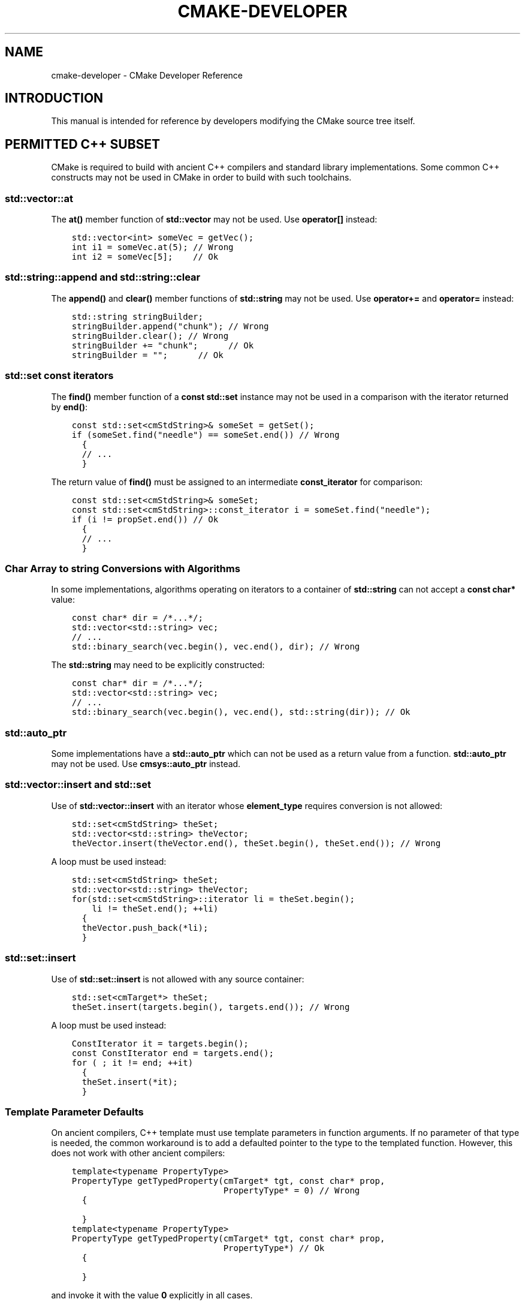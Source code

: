 .\" Man page generated from reStructuredText.
.
.TH "CMAKE-DEVELOPER" "7" "June 09, 2014" "3.0.0" "CMake"
.SH NAME
cmake-developer \- CMake Developer Reference
.
.nr rst2man-indent-level 0
.
.de1 rstReportMargin
\\$1 \\n[an-margin]
level \\n[rst2man-indent-level]
level margin: \\n[rst2man-indent\\n[rst2man-indent-level]]
-
\\n[rst2man-indent0]
\\n[rst2man-indent1]
\\n[rst2man-indent2]
..
.de1 INDENT
.\" .rstReportMargin pre:
. RS \\$1
. nr rst2man-indent\\n[rst2man-indent-level] \\n[an-margin]
. nr rst2man-indent-level +1
.\" .rstReportMargin post:
..
.de UNINDENT
. RE
.\" indent \\n[an-margin]
.\" old: \\n[rst2man-indent\\n[rst2man-indent-level]]
.nr rst2man-indent-level -1
.\" new: \\n[rst2man-indent\\n[rst2man-indent-level]]
.in \\n[rst2man-indent\\n[rst2man-indent-level]]u
..
.SH INTRODUCTION
.sp
This manual is intended for reference by developers modifying the CMake
source tree itself.
.SH PERMITTED C++ SUBSET
.sp
CMake is required to build with ancient C++ compilers and standard library
implementations.  Some common C++ constructs may not be used in CMake in order
to build with such toolchains.
.SS std::vector::at
.sp
The \fBat()\fP member function of \fBstd::vector\fP may not be used. Use
\fBoperator[]\fP instead:
.INDENT 0.0
.INDENT 3.5
.sp
.nf
.ft C
std::vector<int> someVec = getVec();
int i1 = someVec.at(5); // Wrong
int i2 = someVec[5];    // Ok
.ft P
.fi
.UNINDENT
.UNINDENT
.SS std::string::append and std::string::clear
.sp
The \fBappend()\fP and \fBclear()\fP member functions of \fBstd::string\fP may not
be used. Use \fBoperator+=\fP and \fBoperator=\fP instead:
.INDENT 0.0
.INDENT 3.5
.sp
.nf
.ft C
std::string stringBuilder;
stringBuilder.append("chunk"); // Wrong
stringBuilder.clear(); // Wrong
stringBuilder += "chunk";      // Ok
stringBuilder = "";      // Ok
.ft P
.fi
.UNINDENT
.UNINDENT
.SS std::set const iterators
.sp
The \fBfind()\fP member function of a \fBconst\fP \fBstd::set\fP instance may not be
used in a comparison with the iterator returned by \fBend()\fP:
.INDENT 0.0
.INDENT 3.5
.sp
.nf
.ft C
const std::set<cmStdString>& someSet = getSet();
if (someSet.find("needle") == someSet.end()) // Wrong
  {
  // ...
  }
.ft P
.fi
.UNINDENT
.UNINDENT
.sp
The return value of \fBfind()\fP must be assigned to an intermediate
\fBconst_iterator\fP for comparison:
.INDENT 0.0
.INDENT 3.5
.sp
.nf
.ft C
const std::set<cmStdString>& someSet;
const std::set<cmStdString>::const_iterator i = someSet.find("needle");
if (i != propSet.end()) // Ok
  {
  // ...
  }
.ft P
.fi
.UNINDENT
.UNINDENT
.SS Char Array to \fBstring\fP Conversions with Algorithms
.sp
In some implementations, algorithms operating on iterators to a container of
\fBstd::string\fP can not accept a \fBconst char*\fP value:
.INDENT 0.0
.INDENT 3.5
.sp
.nf
.ft C
const char* dir = /*...*/;
std::vector<std::string> vec;
// ...
std::binary_search(vec.begin(), vec.end(), dir); // Wrong
.ft P
.fi
.UNINDENT
.UNINDENT
.sp
The \fBstd::string\fP may need to be explicitly constructed:
.INDENT 0.0
.INDENT 3.5
.sp
.nf
.ft C
const char* dir = /*...*/;
std::vector<std::string> vec;
// ...
std::binary_search(vec.begin(), vec.end(), std::string(dir)); // Ok
.ft P
.fi
.UNINDENT
.UNINDENT
.SS std::auto_ptr
.sp
Some implementations have a \fBstd::auto_ptr\fP which can not be used as a
return value from a function. \fBstd::auto_ptr\fP may not be used. Use
\fBcmsys::auto_ptr\fP instead.
.SS std::vector::insert and std::set
.sp
Use of \fBstd::vector::insert\fP with an iterator whose \fBelement_type\fP requires
conversion is not allowed:
.INDENT 0.0
.INDENT 3.5
.sp
.nf
.ft C
std::set<cmStdString> theSet;
std::vector<std::string> theVector;
theVector.insert(theVector.end(), theSet.begin(), theSet.end()); // Wrong
.ft P
.fi
.UNINDENT
.UNINDENT
.sp
A loop must be used instead:
.INDENT 0.0
.INDENT 3.5
.sp
.nf
.ft C
std::set<cmStdString> theSet;
std::vector<std::string> theVector;
for(std::set<cmStdString>::iterator li = theSet.begin();
    li != theSet.end(); ++li)
  {
  theVector.push_back(*li);
  }
.ft P
.fi
.UNINDENT
.UNINDENT
.SS std::set::insert
.sp
Use of \fBstd::set::insert\fP is not allowed with any source container:
.INDENT 0.0
.INDENT 3.5
.sp
.nf
.ft C
std::set<cmTarget*> theSet;
theSet.insert(targets.begin(), targets.end()); // Wrong
.ft P
.fi
.UNINDENT
.UNINDENT
.sp
A loop must be used instead:
.INDENT 0.0
.INDENT 3.5
.sp
.nf
.ft C
ConstIterator it = targets.begin();
const ConstIterator end = targets.end();
for ( ; it != end; ++it)
  {
  theSet.insert(*it);
  }
.ft P
.fi
.UNINDENT
.UNINDENT
.SS Template Parameter Defaults
.sp
On ancient compilers, C++ template must use template parameters in function
arguments.  If no parameter of that type is needed, the common workaround is
to add a defaulted pointer to the type to the templated function. However,
this does not work with other ancient compilers:
.INDENT 0.0
.INDENT 3.5
.sp
.nf
.ft C
template<typename PropertyType>
PropertyType getTypedProperty(cmTarget* tgt, const char* prop,
                              PropertyType* = 0) // Wrong
  {

  }
.ft P
.fi
.UNINDENT
.UNINDENT
.INDENT 0.0
.INDENT 3.5
.sp
.nf
.ft C
template<typename PropertyType>
PropertyType getTypedProperty(cmTarget* tgt, const char* prop,
                              PropertyType*) // Ok
  {

  }
.ft P
.fi
.UNINDENT
.UNINDENT
.sp
and invoke it with the value \fB0\fP explicitly in all cases.
.SS std::min and std::max
.sp
\fBmin\fP and \fBmax\fP are defined as macros on some systems. \fBstd::min\fP and
\fBstd::max\fP may not be used.  Use \fBcmMinimum\fP and \fBcmMaximum\fP instead.
.SS size_t
.sp
Various implementations have differing implementation of \fBsize_t\fP\&.  When
assigning the result of \fB\&.size()\fP on a container for example, the result
should not be assigned to an \fBunsigned int\fP or similar. \fBstd::size_t\fP must
not be used.
.SS Templates
.sp
Some template code is permitted, but with some limitations. Member templates
may not be used, and template friends may not be used.
.SH HELP
.sp
The \fBHelp\fP directory contains CMake help manual source files.
They are written using the \fI\%reStructuredText\fP markup syntax and
processed by \fI\%Sphinx\fP to generate the CMake help manuals.
.SS Markup Constructs
.sp
In addition to using Sphinx to generate the CMake help manuals, we
also use a C++\-implemented document processor to print documents for
the \fB\-\-help\-*\fP command\-line help options.  It supports a subset of
reStructuredText markup.  When authoring or modifying documents,
please verify that the command\-line help looks good in addition to the
Sphinx\-generated html and man pages.
.sp
The command\-line help processor supports the following constructs
defined by reStructuredText, Sphinx, and a CMake extension to Sphinx.
.INDENT 0.0
.TP
.B CMake Domain directives
Directives defined in the \fI\%CMake Domain\fP for defining CMake
documentation objects are printed in command\-line help output as
if the lines were normal paragraph text with interpretation.
.TP
.B CMake Domain interpreted text roles
Interpreted text roles defined in the \fI\%CMake Domain\fP for
cross\-referencing CMake documentation objects are replaced by their
link text in command\-line help output.  Other roles are printed
literally and not processed.
.TP
.B \fBcode\-block\fP directive
Add a literal code block without interpretation.  The command\-line
help processor prints the block content without the leading directive
line and with common indentation replaced by one space.
.TP
.B \fBinclude\fP directive
Include another document source file.  The command\-line help
processor prints the included document inline with the referencing
document.
.TP
.B literal block after \fB::\fP
A paragraph ending in \fB::\fP followed by a blank line treats
the following indented block as literal text without interpretation.
The command\-line help processor prints the \fB::\fP literally and
prints the block content with common indentation replaced by one
space.
.TP
.B \fBnote\fP directive
Call out a side note.  The command\-line help processor prints the
block content as if the lines were normal paragraph text with
interpretation.
.TP
.B \fBparsed\-literal\fP directive
Add a literal block with markup interpretation.  The command\-line
help processor prints the block content without the leading
directive line and with common indentation replaced by one space.
.TP
.B \fBproductionlist\fP directive
Render context\-free grammar productions.  The command\-line help
processor prints the block content as if the lines were normal
paragraph text with interpretation.
.TP
.B \fBreplace\fP directive
Define a \fB|substitution|\fP replacement.
The command\-line help processor requires a substitution replacement
to be defined before it is referenced.
.TP
.B \fB|substitution|\fP reference
Reference a substitution replacement previously defined by
the \fBreplace\fP directive.  The command\-line help processor
performs the substitution and replaces all newlines in the
replacement text with spaces.
.TP
.B \fBtoctree\fP directive
Include other document sources in the Table\-of\-Contents
document tree.  The command\-line help processor prints
the referenced documents inline as part of the referencing
document.
.UNINDENT
.sp
Inline markup constructs not listed above are printed literally in the
command\-line help output.  We prefer to use inline markup constructs that
look correct in source form, so avoid use of \e\-escapes in favor of inline
literals when possible.
.sp
Explicit markup blocks not matching directives listed above are removed from
command\-line help output.  Do not use them, except for plain \fB\&..\fP comments
that are removed by Sphinx too.
.sp
Note that nested indentation of blocks is not recognized by the
command\-line help processor.  Therefore:
.INDENT 0.0
.IP \(bu 2
Explicit markup blocks are recognized only when not indented
inside other blocks.
.IP \(bu 2
Literal blocks after paragraphs ending in \fB::\fP but not
at the top indentation level may consume all indented lines
following them.
.UNINDENT
.sp
Try to avoid these cases in practice.
.SS CMake Domain
.sp
CMake adds a \fI\%Sphinx Domain\fP called \fBcmake\fP, also called the
"CMake Domain".  It defines several "object" types for CMake
documentation:
.INDENT 0.0
.TP
.B \fBcommand\fP
A CMake language command.
.TP
.B \fBgenerator\fP
A CMake native build system generator.
See the \fBcmake(1)\fP command\-line tool\(aqs \fB\-G\fP option.
.TP
.B \fBmanual\fP
A CMake manual page, like this \fI\%cmake\-developer(7)\fP manual.
.TP
.B \fBmodule\fP
A CMake module.
See the \fBcmake\-modules(7)\fP manual
and the \fBinclude()\fP command.
.TP
.B \fBpolicy\fP
A CMake policy.
See the \fBcmake\-policies(7)\fP manual
and the \fBcmake_policy()\fP command.
.TP
.B \fBprop_cache, prop_dir, prop_gbl, prop_sf, prop_test, prop_tgt\fP
A CMake cache, directory, global, source file, test, or target
property, respectively.  See the \fBcmake\-properties(7)\fP manual
and the \fBset_property()\fP command.
.TP
.B \fBvariable\fP
A CMake language variable.
See the \fBcmake\-variables(7)\fP manual
and the \fBset()\fP command.
.UNINDENT
.sp
Documentation objects in the CMake Domain come from two sources.
First, the CMake extension to Sphinx transforms every document named
with the form \fBHelp/<type>/<file\-name>.rst\fP to a domain object with
type \fB<type>\fP\&.  The object name is extracted from the document title,
which is expected to be of the form:
.INDENT 0.0
.INDENT 3.5
.sp
.nf
.ft C
<object\-name>
\-\-\-\-\-\-\-\-\-\-\-\-\-
.ft P
.fi
.UNINDENT
.UNINDENT
.sp
and to appear at or near the top of the \fB\&.rst\fP file before any other
lines starting in a letter, digit, or \fB<\fP\&.  If no such title appears
literally in the \fB\&.rst\fP file, the object name is the \fB<file\-name>\fP\&.
If a title does appear, it is expected that \fB<file\-name>\fP is equal
to \fB<object\-name>\fP with any \fB<\fP and \fB>\fP characters removed.
.sp
Second, the CMake Domain provides directives to define objects inside
other documents:
.INDENT 0.0
.INDENT 3.5
.sp
.nf
.ft C
\&.. command:: <command\-name>

 This indented block documents <command\-name>.

\&.. variable:: <variable\-name>

 This indented block documents <variable\-name>.
.ft P
.fi
.UNINDENT
.UNINDENT
.sp
Object types for which no directive is available must be defined using
the first approach above.
.SS Cross\-References
.sp
Sphinx uses reStructuredText interpreted text roles to provide
cross\-reference syntax.  The \fI\%CMake Domain\fP provides for each
domain object type a role of the same name to cross\-reference it.
CMake Domain roles are inline markup of the forms:
.INDENT 0.0
.INDENT 3.5
.sp
.nf
.ft C
:type:\(ganame\(ga
:type:\(gatext <name>\(ga
.ft P
.fi
.UNINDENT
.UNINDENT
.sp
where \fBtype\fP is the domain object type and \fBname\fP is the
domain object name.  In the first form the link text will be
\fBname\fP (or \fBname()\fP if the type is \fBcommand\fP) and in
the second form the link text will be the explicit \fBtext\fP\&.
For example, the code:
.INDENT 0.0
.INDENT 3.5
.sp
.nf
.ft C
* The :command:\(galist\(ga command.
* The :command:\(galist(APPEND)\(ga sub\-command.
* The :command:\(galist() command <list>\(ga.
* The :command:\(galist(APPEND) sub\-command <list>\(ga.
* The :variable:\(gaCMAKE_VERSION\(ga variable.
* The :prop_tgt:\(gaOUTPUT_NAME_<CONFIG>\(ga target property.
.ft P
.fi
.UNINDENT
.UNINDENT
.sp
produces:
.INDENT 0.0
.IP \(bu 2
The \fBlist()\fP command.
.IP \(bu 2
The \fBlist(APPEND)\fP sub\-command.
.IP \(bu 2
The \fBlist() command\fP\&.
.IP \(bu 2
The \fBlist(APPEND) sub\-command\fP\&.
.IP \(bu 2
The \fBCMAKE_VERSION\fP variable.
.IP \(bu 2
The \fBOUTPUT_NAME_<CONFIG>\fP target property.
.UNINDENT
.sp
Note that CMake Domain roles differ from Sphinx and reStructuredText
convention in that the form \fBa<b>\fP, without a space preceding \fB<\fP,
is interpreted as a name instead of link text with an explicit target.
This is necessary because we use \fB<placeholders>\fP frequently in
object names like \fBOUTPUT_NAME_<CONFIG>\fP\&.  The form \fBa <b>\fP,
with a space preceding \fB<\fP, is still interpreted as a link text
with an explicit target.
.SS Style
.INDENT 0.0
.IP 1. 4
Command signatures should be marked up as plain literal blocks, not as
cmake \fBcode\-blocks\fP\&.
.IP 2. 4
Signatures are separated from preceding content by a horizontal
line. That is, use:
.INDENT 4.0
.INDENT 3.5
.sp
.nf
.ft C
\&... preceding paragraph.

\-\-\-\-\-\-\-\-\-\-\-\-\-\-\-\-\-\-\-\-\-\-\-\-\-\-\-\-\-\-\-\-\-\-\-\-\-\-\-\-\-\-\-\-\-\-\-\-\-\-\-\-\-\-\-\-\-\-\-\-\-\-\-\-\-\-\-\-\-

::

  add_library(<lib> ...)

This signature is used for ...
.ft P
.fi
.UNINDENT
.UNINDENT
.IP 3. 4
Use "\fBOFF\fP" and "\fBON\fP" for boolean values which can be modified by
the user, such as \fBPOSITION_INDEPENDENT_CODE\fP\&. Such properties
may be "enabled" and "disabled". Use "\fBTrue\fP" and "\fBFalse\fP" for
inherent values which can\(aqt be modified after being set, such as the
\fBIMPORTED\fP property of a build target.
.IP 4. 4
Use two spaces for indentation.  Use two spaces between sentences in
prose.
.IP 5. 4
Prefer to mark the start of literal blocks with \fB::\fP at the end of
the preceding paragraph. In cases where the following block gets
a \fBcode\-block\fP marker, put a single \fB:\fP at the end of the preceding
paragraph.
.IP 6. 4
Prefer to restrict the width of lines to 75\-80 columns.  This is not a
hard restriction, but writing new paragraphs wrapped at 75 columns
allows space for adding minor content without significant re\-wrapping of
content.
.IP 7. 4
Mark up self\-references with  \fBinline\-literal\fP syntax. For example,
within the add_executable command documentation, use
.INDENT 4.0
.INDENT 3.5
.sp
.nf
.ft C
\(ga\(gaadd_executable\(ga\(ga
.ft P
.fi
.UNINDENT
.UNINDENT
.sp
not
.INDENT 4.0
.INDENT 3.5
.sp
.nf
.ft C
:command:\(gaadd_executable\(ga
.ft P
.fi
.UNINDENT
.UNINDENT
.sp
which is used elsewhere.
.IP 8. 4
Mark up all other linkable references as links, including repeats. An
alternative, which is used by wikipedia (\fI\%http://en.wikipedia.org/wiki/WP:REPEATLINK\fP),
is to link to a reference only once per article. That style is not used
in CMake documentation.
.IP 9. 4
Mark up references to keywords in signatures, file names, and other
technical terms with \fBinline\-literl\fP syntax, for example:
.INDENT 4.0
.INDENT 3.5
.sp
.nf
.ft C
If \(ga\(gaWIN32\(ga\(ga is used with :command:\(gaadd_executable\(ga, the
:prop_tgt:\(gaWIN32_EXECUTABLE\(ga target property is enabled. That command
creates the file \(ga\(ga<name>.exe\(ga\(ga on Windows.
.ft P
.fi
.UNINDENT
.UNINDENT
.IP 10. 4
If referring to a concept which corresponds to a property, and that
concept is described in a high\-level manual, prefer to link to the
manual section instead of the property. For example:
.INDENT 4.0
.INDENT 3.5
.sp
.nf
.ft C
This command creates an :ref:\(gaImported Target <Imported Targets>\(ga.
.ft P
.fi
.UNINDENT
.UNINDENT
.sp
instead of:
.INDENT 4.0
.INDENT 3.5
.sp
.nf
.ft C
This command creates an :prop_tgt:\(gaIMPORTED\(ga target.
.ft P
.fi
.UNINDENT
.UNINDENT
.sp
The latter should be used only when referring specifically to the
property.
.sp
References to manual sections are not automatically created by creating
a section, but code such as:
.INDENT 4.0
.INDENT 3.5
.sp
.nf
.ft C
\&.. _\(gaImported Targets\(ga:
.ft P
.fi
.UNINDENT
.UNINDENT
.sp
creates a suitable anchor.  Use an anchor name which matches the name
of the corresponding section.  Refer to the anchor using a
cross\-reference with specified text.
.sp
Imported Targets need the \fBIMPORTED\fP term marked up with care in
particular because the term may refer to a command keyword
(\fBIMPORTED\fP), a target property (\fBIMPORTED\fP), or a
concept (\fIImported Targets\fP).
.IP 11. 4
Where a property, command or variable is related conceptually to others,
by for example, being related to the buildsystem description, generator
expressions or Qt, each relevant property, command or variable should
link to the primary manual, which provides high\-level information.  Only
particular information relating to the command should be in the
documentation of the command.
.IP 12. 4
When marking section titles, make the section decoration line as long as
the title text.  Use only a line below the title, not above. For
example:
.INDENT 4.0
.INDENT 3.5
.sp
.nf
.ft C
Title Text
\-\-\-\-\-\-\-\-\-\-
.ft P
.fi
.UNINDENT
.UNINDENT
.sp
Capitalize the first letter of each non\-minor word in the title.
.IP 13. 4
When referring to properties, variables, commands etc, prefer to link
to the target object and follow that with the type of object it is.
For example:
.INDENT 4.0
.INDENT 3.5
.sp
.nf
.ft C
Set the :prop_tgt:\(gaAUTOMOC\(ga target property to \(ga\(gaON\(ga\(ga.
.ft P
.fi
.UNINDENT
.UNINDENT
.sp
Instead of
.INDENT 4.0
.INDENT 3.5
.sp
.nf
.ft C
Set the target property :prop_tgt:\(gaAUTOMOC\(ga to \(ga\(gaON\(ga\(ga.
.ft P
.fi
.UNINDENT
.UNINDENT
.sp
The \fBpolicy\fP directive is an exception, and the type us usually
referred to before the link:
.INDENT 4.0
.INDENT 3.5
.sp
.nf
.ft C
If policy :prop_tgt:\(gaCMP0022\(ga is set to \(ga\(gaNEW\(ga\(ga the behavior is ...
.ft P
.fi
.UNINDENT
.UNINDENT
.IP 14. 4
Signatures of commands should wrap optional parts with square brackets,
and should mark list of optional arguments with an ellipsis (\fB\&...\fP).
Elements of the signature which are specified by the user should be
specified with angle brackets, and may be referred to in prose using
\fBinline\-literal\fP syntax.
.IP 15. 4
Use American English spellings in prose.
.UNINDENT
.SH MODULES
.sp
The \fBModules\fP directory contains CMake\-language \fB\&.cmake\fP module files.
.SS Module Documentation
.sp
To document CMake module \fBModules/<module\-name>.cmake\fP, modify
\fBHelp/manual/cmake\-modules.7.rst\fP to reference the module in the
\fBtoctree\fP directive, in sorted order, as:
.INDENT 0.0
.INDENT 3.5
.sp
.nf
.ft C
/module/<module\-name>
.ft P
.fi
.UNINDENT
.UNINDENT
.sp
Then add the module document file \fBHelp/module/<module\-name>.rst\fP
containing just the line:
.INDENT 0.0
.INDENT 3.5
.sp
.nf
.ft C
\&.. cmake\-module:: ../../Modules/<module\-name>.cmake
.ft P
.fi
.UNINDENT
.UNINDENT
.sp
The \fBcmake\-module\fP directive will scan the module file to extract
reStructuredText markup from comment blocks that start in \fB\&.rst:\fP\&.
Add to the top of \fBModules/<module\-name>.cmake\fP a
\fILine Comment\fP block of the form:
.INDENT 0.0
.INDENT 3.5
.sp
.nf
.ft C
#.rst:
# <module\-name>
# \-\-\-\-\-\-\-\-\-\-\-\-\-
#
# <reStructuredText documentation of module>
.ft P
.fi
.UNINDENT
.UNINDENT
.sp
or a \fIBracket Comment\fP of the form:
.INDENT 0.0
.INDENT 3.5
.sp
.nf
.ft C
#[[.rst:
<module\-name>
\-\-\-\-\-\-\-\-\-\-\-\-\-

<reStructuredText documentation of module>
#]]
.ft P
.fi
.UNINDENT
.UNINDENT
.sp
Any number of \fB=\fP may be used in the opening and closing brackets
as long as they match.  Content on the line containing the closing
bracket is excluded if and only if the line starts in \fB#\fP\&.
.sp
Additional such \fB\&.rst:\fP comments may appear anywhere in the module file.
All such comments must start with \fB#\fP in the first column.
.sp
For example, a \fBModules/Findxxx.cmake\fP module may contain:
.INDENT 0.0
.INDENT 3.5
.sp
.nf
.ft C
#.rst:
# FindXxx
# \-\-\-\-\-\-\-
#
# This is a cool module.
# This module does really cool stuff.
# It can do even more than you think.
#
# It even needs two paragraphs to tell you about it.
# And it defines the following variables:
#
# * VAR_COOL: this is great isn\(aqt it?
# * VAR_REALLY_COOL: cool right?

<code>

#[========================================[.rst:
\&.. command:: xxx_do_something

 This command does something for Xxx::

  xxx_do_something(some arguments)
#]========================================]
macro(xxx_do_something)
  <code>
endmacro()
.ft P
.fi
.UNINDENT
.UNINDENT
.SS Find Modules
.sp
A "find module" is a \fBModules/Find<package>.cmake\fP file to be loaded
by the \fBfind_package()\fP command when invoked for \fB<package>\fP\&.
.sp
We would like all \fBFindXxx.cmake\fP files to produce consistent variable
names.  Please use the following consistent variable names for general use.
.INDENT 0.0
.TP
.B Xxx_INCLUDE_DIRS
The final set of include directories listed in one variable for use by client
code.  This should not be a cache entry.
.TP
.B Xxx_LIBRARIES
The libraries to link against to use Xxx. These should include full paths.
This should not be a cache entry.
.TP
.B Xxx_DEFINITIONS
Definitions to use when compiling code that uses Xxx. This really shouldn\(aqt
include options such as (\-DHAS_JPEG)that a client source\-code file uses to
decide whether to #include <jpeg.h>
.TP
.B Xxx_EXECUTABLE
Where to find the Xxx tool.
.TP
.B Xxx_Yyy_EXECUTABLE
Where to find the Yyy tool that comes with Xxx.
.TP
.B Xxx_LIBRARY_DIRS
Optionally, the final set of library directories listed in one variable for
use by client code.  This should not be a cache entry.
.TP
.B Xxx_ROOT_DIR
Where to find the base directory of Xxx.
.TP
.B Xxx_VERSION_Yy
Expect Version Yy if true. Make sure at most one of these is ever true.
.TP
.B Xxx_WRAP_Yy
If False, do not try to use the relevant CMake wrapping command.
.TP
.B Xxx_Yy_FOUND
If False, optional Yy part of Xxx sytem is not available.
.TP
.B Xxx_FOUND
Set to false, or undefined, if we haven\(aqt found, or don\(aqt want to use Xxx.
.TP
.B Xxx_NOT_FOUND_MESSAGE
Should be set by config\-files in the case that it has set Xxx_FOUND to FALSE.
The contained message will be printed by the find_package() command and by
find_package_handle_standard_args() to inform the user about the problem.
.TP
.B Xxx_RUNTIME_LIBRARY_DIRS
Optionally, the runtime library search path for use when running an
executable linked to shared libraries.  The list should be used by user code
to create the PATH on windows or LD_LIBRARY_PATH on unix.  This should not be
a cache entry.
.TP
.B Xxx_VERSION_STRING
A human\-readable string containing the version of the package found, if any.
.TP
.B Xxx_VERSION_MAJOR
The major version of the package found, if any.
.TP
.B Xxx_VERSION_MINOR
The minor version of the package found, if any.
.TP
.B Xxx_VERSION_PATCH
The patch version of the package found, if any.
.UNINDENT
.sp
You do not have to provide all of the above variables. You should provide
Xxx_FOUND under most circumstances.  If Xxx is a library, then Xxx_LIBRARIES,
should also be defined, and Xxx_INCLUDE_DIRS should usually be defined (I
guess libm.a might be an exception)
.sp
The following names should not usually be used in CMakeLists.txt files, but
they may be usefully modified in users\(aq CMake Caches to control stuff.
.INDENT 0.0
.TP
.B Xxx_LIBRARY
Name of Xxx Library. A User may set this and Xxx_INCLUDE_DIR to ignore to
force non\-use of Xxx.
.TP
.B Xxx_Yy_LIBRARY
Name of Yy library that is part of the Xxx system. It may or may not be
required to use Xxx.
.TP
.B Xxx_INCLUDE_DIR
Where to find xxx.h, etc.  (Xxx_INCLUDE_PATH was considered bad because a path
includes an actual filename.)
.TP
.B Xxx_Yy_INCLUDE_DIR
Where to find xxx_yy.h, etc.
.UNINDENT
.sp
For tidiness\(aqs sake, try to keep as many options as possible out of the cache,
leaving at least one option which can be used to disable use of the module, or
locate a not\-found library (e.g. Xxx_ROOT_DIR).  For the same reason, mark
most cache options as advanced.
.sp
If you need other commands to do special things then it should still begin
with \fBXxx_\fP\&. This gives a sort of namespace effect and keeps things tidy for the
user. You should put comments describing all the exported settings, plus
descriptions of any the users can use to control stuff.
.sp
You really should also provide backwards compatibility any old settings that
were actually in use.  Make sure you comment them as deprecated, so that
no\-one starts using them.
.sp
To add a module to the CMake documentation, follow the steps in the
\fI\%Module Documentation\fP section above.  Test the documentation formatting
by running \fBcmake \-\-help\-module FindXxx\fP, and also by enabling the
\fBSPHINX_HTML\fP and \fBSPHINX_MAN\fP options to build the documentation.
Edit the comments until generated documentation looks satisfactory.
To have a .cmake file in this directory NOT show up in the modules
documentation, simply leave out the \fBHelp/module/<module\-name>.rst\fP file
and the \fBHelp/manual/cmake\-modules.7.rst\fP toctree entry.
.sp
After the documentation, leave a \fIBLANK\fP line, and then add a
copyright and licence notice block like this one:
.INDENT 0.0
.INDENT 3.5
.sp
.nf
.ft C
#=============================================================================
# Copyright 2009\-2011 Your Name
#
# Distributed under the OSI\-approved BSD License (the "License");
# see accompanying file Copyright.txt for details.
#
# This software is distributed WITHOUT ANY WARRANTY; without even the
# implied warranty of MERCHANTABILITY or FITNESS FOR A PARTICULAR PURPOSE.
# See the License for more information.
#=============================================================================
# (To distribute this file outside of CMake, substitute the full
#  License text for the above reference.)
.ft P
.fi
.UNINDENT
.UNINDENT
.sp
The layout of the notice block is strictly enforced by the \fBModuleNotices\fP
test.  Only the year range and name may be changed freely.
.sp
A FindXxx.cmake module will typically be loaded by the command:
.INDENT 0.0
.INDENT 3.5
.sp
.nf
.ft C
FIND_PACKAGE(Xxx [major[.minor[.patch[.tweak]]]] [EXACT]
             [QUIET] [[REQUIRED|COMPONENTS] [components...]])
.ft P
.fi
.UNINDENT
.UNINDENT
.sp
If any version numbers are given to the command it will set the following
variables before loading the module:
.INDENT 0.0
.TP
.B Xxx_FIND_VERSION
full requested version string
.TP
.B Xxx_FIND_VERSION_MAJOR
major version if requested, else 0
.TP
.B Xxx_FIND_VERSION_MINOR
minor version if requested, else 0
.TP
.B Xxx_FIND_VERSION_PATCH
patch version if requested, else 0
.TP
.B Xxx_FIND_VERSION_TWEAK
tweak version if requested, else 0
.TP
.B Xxx_FIND_VERSION_COUNT
number of version components, 0 to 4
.TP
.B Xxx_FIND_VERSION_EXACT
true if EXACT option was given
.UNINDENT
.sp
If the find module supports versioning it should locate a version of
the package that is compatible with the version requested.  If a
compatible version of the package cannot be found the module should
not report success.  The version of the package found should be stored
in "Xxx_VERSION..." version variables documented by the module.
.sp
If the QUIET option is given to the command it will set the variable
Xxx_FIND_QUIETLY to true before loading the FindXxx.cmake module.  If
this variable is set the module should not complain about not being
able to find the package.  If the
REQUIRED option is given to the command it will set the variable
Xxx_FIND_REQUIRED to true before loading the FindXxx.cmake module.  If
this variable is set the module should issue a FATAL_ERROR if the
package cannot be found.
If neither the QUIET nor REQUIRED options are given then the
FindXxx.cmake module should look for the package and complain without
error if the module is not found.
.sp
FIND_PACKAGE() will set the variable CMAKE_FIND_PACKAGE_NAME to
contain the actual name of the package.
.sp
A package can provide sub\-components.
Those components can be listed after the COMPONENTS (or REQUIRED) or
OPTIONAL_COMPONENTS keywords.  The set of all listed components will be
specified in a Xxx_FIND_COMPONENTS variable.
For each package\-specific component, say Yyy, a variable Xxx_FIND_REQUIRED_Yyy
will be set to true if it listed after COMPONENTS and it will be set to false
if it was listed after OPTIONAL_COMPONENTS.
Using those variables a FindXxx.cmake module and also a XxxConfig.cmake
package configuration file can determine whether and which components have
been requested, and whether they were requested as required or as optional.
For each of the requested components a Xxx_Yyy_FOUND variable should be set
accordingly.
The per\-package Xxx_FOUND variable should be only set to true if all requested
required components have been found. A missing optional component should not
keep the Xxx_FOUND variable from being set to true.
If the package provides Xxx_INCLUDE_DIRS and Xxx_LIBRARIES variables, the
include dirs and libraries for all components which were requested and which
have been found should be added to those two variables.
.sp
To get this behavior you can use the FIND_PACKAGE_HANDLE_STANDARD_ARGS()
macro, as an example see FindJPEG.cmake.
.sp
For internal implementation, it\(aqs a generally accepted convention that
variables starting with underscore are for temporary use only. (variable
starting with an underscore are not intended as a reserved prefix).
.SH COPYRIGHT
2000-2014 Kitware, Inc.
.\" Generated by docutils manpage writer.
.
